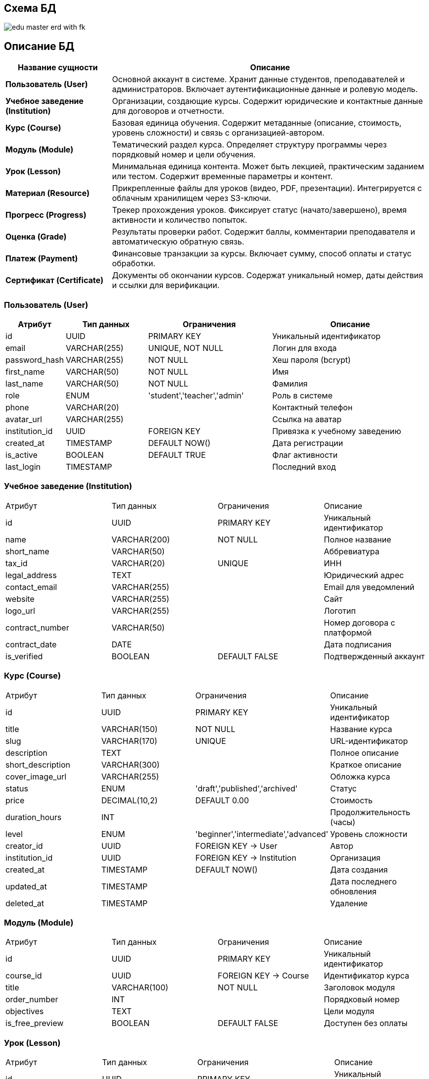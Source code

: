== Схема БД

image::out/Диаграммы/БД/edu_master_erd_with_fk.svg[]

== Описание БД

[cols="1,3", options="header"]
|===
| Название сущности | Описание

| *Пользователь (User)*
| Основной аккаунт в системе. Хранит данные студентов, преподавателей и администраторов.
Включает аутентификационные данные и ролевую модель.

| *Учебное заведение (Institution)*
| Организации, создающие курсы. Содержит юридические и контактные данные для договоров
и отчетности.

| *Курс (Course)*
| Базовая единица обучения. Содержит метаданные (описание, стоимость, уровень сложности)
и связь с организацией-автором.

| *Модуль (Module)*
| Тематический раздел курса. Определяет структуру программы через порядковый номер
и цели обучения.

| *Урок (Lesson)*
| Минимальная единица контента. Может быть лекцией, практическим заданием или тестом.
Содержит временные параметры и контент.

| *Материал (Resource)*
| Прикрепленные файлы для уроков (видео, PDF, презентации). Интегрируется с облачным
хранилищем через S3-ключи.

| *Прогресс (Progress)*
| Трекер прохождения уроков. Фиксирует статус (начато/завершено), время активности
и количество попыток.

| *Оценка (Grade)*
| Результаты проверки работ. Содержит баллы, комментарии преподавателя
и автоматическую обратную связь.

| *Платеж (Payment)*
| Финансовые транзакции за курсы. Включает сумму, способ оплаты
и статус обработки.

| *Сертификат (Certificate)*
| Документы об окончании курсов. Содержат уникальный номер,
даты действия и ссылки для верификации.
|===

=== Пользователь (User)

[cols="1,2,3,4", options="header"]
|===
| Атрибут | Тип данных | Ограничения | Описание
| id | UUID | PRIMARY KEY | Уникальный идентификатор
| email | VARCHAR(255) | UNIQUE, NOT NULL | Логин для входа
| password_hash | VARCHAR(255) | NOT NULL | Хеш пароля (bcrypt)
| first_name | VARCHAR(50) | NOT NULL | Имя
| last_name | VARCHAR(50) | NOT NULL | Фамилия
| role | ENUM | 'student','teacher','admin' | Роль в системе
| phone | VARCHAR(20) |  | Контактный телефон
| avatar_url | VARCHAR(255) |  | Ссылка на аватар
| institution_id | UUID | FOREIGN KEY | Привязка к учебному заведению
| created_at | TIMESTAMP | DEFAULT NOW() | Дата регистрации
| is_active | BOOLEAN | DEFAULT TRUE | Флаг активности
| last_login | TIMESTAMP |  | Последний вход
|===

=== Учебное заведение (Institution)

|===
| Атрибут | Тип данных | Ограничения | Описание
| id | UUID | PRIMARY KEY | Уникальный идентификатор
| name | VARCHAR(200) | NOT NULL | Полное название
| short_name | VARCHAR(50) |  | Аббревиатура
| tax_id | VARCHAR(20) | UNIQUE | ИНН
| legal_address | TEXT |  | Юридический адрес
| contact_email | VARCHAR(255) |  | Email для уведомлений
| website | VARCHAR(255) |  | Сайт
| logo_url | VARCHAR(255) |  | Логотип
| contract_number | VARCHAR(50) |  | Номер договора с платформой
| contract_date | DATE |  | Дата подписания
| is_verified | BOOLEAN | DEFAULT FALSE | Подтвержденный аккаунт
|===

===  Курс (Course)

|===
| Атрибут | Тип данных | Ограничения | Описание
| id | UUID | PRIMARY KEY | Уникальный идентификатор
| title | VARCHAR(150) | NOT NULL | Название курса
| slug | VARCHAR(170) | UNIQUE | URL-идентификатор
| description | TEXT |  | Полное описание
| short_description | VARCHAR(300) |  | Краткое описание
| cover_image_url | VARCHAR(255) |  | Обложка курса
| status | ENUM | 'draft','published','archived' | Статус
| price | DECIMAL(10,2) | DEFAULT 0.00 | Стоимость
| duration_hours | INT |  | Продолжительность (часы)
| level | ENUM | 'beginner','intermediate','advanced' | Уровень сложности
| creator_id | UUID | FOREIGN KEY → User | Автор
| institution_id | UUID | FOREIGN KEY → Institution | Организация
| created_at | TIMESTAMP | DEFAULT NOW() | Дата создания
| updated_at | TIMESTAMP |  | Дата последнего обновления
| deleted_at | TIMESTAMP |  | Удаление
|===

=== Модуль (Module)

|===
| Атрибут | Тип данных | Ограничения | Описание
| id | UUID | PRIMARY KEY | Уникальный идентификатор
| course_id | UUID | FOREIGN KEY → Course | Идентификатор курса
| title | VARCHAR(100) | NOT NULL | Заголовок модуля
| order_number | INT |  | Порядковый номер
| objectives | TEXT |  | Цели модуля
| is_free_preview | BOOLEAN | DEFAULT FALSE | Доступен без оплаты
|===

=== Урок (Lesson)

|===
| Атрибут | Тип данных | Ограничения | Описание
| id | UUID | PRIMARY KEY | Уникальный идентификатор
| module_id | UUID | FOREIGN KEY → Module | Идентификатор модуля
| title | VARCHAR(200) | NOT NULL | Заголовок урока
| lesson_type | ENUM | 'lecture','practice','test','assignment' | Тип урока
| duration_minutes | INT |  | Время прохождения
| content | TEXT |  | HTML-контент
| video_url | VARCHAR(255) |  | Ссылка на видео
| is_published | BOOLEAN | DEFAULT FALSE | Флаг публикации
| published_at | TIMESTAMP |  | Дата публикации
| deadline_days | INT |  | Срок выполнения (дни)
|===

=== Материал (Resource)

|===
| Атрибут | Тип данных | Ограничения | Описание
| id | UUID | PRIMARY KEY | Уникальный идентификатор
| lesson_id | UUID | FOREIGN KEY → Lesson | Идентификатор урока
| file_name | VARCHAR(255) | NOT NULL | Название файла
| file_type | VARCHAR(50) |  | MIME-тип
| file_size | BIGINT |  | В байтах
| s3_key | VARCHAR(255) | UNIQUE | Ключ в хранилище
| download_count | INT | DEFAULT 0 | 
|===

=== Прогресс (Progress)

|===
| Атрибут | Тип данных | Ограничения | Описание
| id | UUID | PRIMARY KEY | Уникальный идентификатор
| user_id | UUID | FOREIGN KEY → User | Идентификатор пользователя
| lesson_id | UUID | FOREIGN KEY → Lesson | Идентификатор урока
| status | ENUM | 'not_started','in_progress','completed','failed' | Статус прогресса
| started_at | TIMESTAMP |  | Дата начала прохождения
| completed_at | TIMESTAMP |  | Дата окончания прохождения
| last_activity | TIMESTAMP |  | Дата последней активности
| attempts | INT | DEFAULT 0 | Попытки прохождения
|===

=== Оценка (Grade)

|===
| Атрибут | Тип данных | Ограничения | Описание
| id | UUID | PRIMARY KEY | Уникальный идентификатор
| progress_id | UUID | FOREIGN KEY → Progress | Идентификатор прогресса 
| score | DECIMAL(5,2) | CHECK (0 <= score <= 100) | Полученное количество баллов
| max_score | DECIMAL(5,2) | DEFAULT 100 | Максимальное количество баллов
| teacher_comment | TEXT |  | Комментарий учителя
| auto_feedback | TEXT |  | Автоматическая обратная связь
| graded_by | UUID | FOREIGN KEY → User | Кто оценил
| graded_at | TIMESTAMP | DEFAULT NOW() | Дата становления оценки
|===

=== Платеж (Payment)

|===
| Атрибут | Тип данных | Ограничения | Описание
| id | UUID | PRIMARY KEY | Уникальный идентификатор
| user_id | UUID | FOREIGN KEY → User | Идентификатор пользователя
| course_id | UUID | FOREIGN KEY → Course | Идентифифкатор курса
| amount | DECIMAL(10,2) | NOT NULL | Стоимость курса
| payment_method | ENUM | 'card','sbp','qiwi' | Метод оплаты
| transaction_id | VARCHAR(255) | UNIQUE | ID в платежной системе
| status | ENUM | 'pending','completed','refunded','failed' | Статус оплаты
| receipt_url | VARCHAR(255) |  | Ссылка на чек
| created_at | TIMESTAMP | DEFAULT NOW() | Дата проведения оплаты
|===

=== Сертификат (Certificate)

|===
| Атрибут | Тип данных | Ограничения | Описание
| id | UUID | PRIMARY KEY | Уникальный идентификатор сертификата
| user_id | UUID | FOREIGN KEY → User | Идентификатор пользователя
| course_id | UUID | FOREIGN KEY → Course | Идентификатор курса
| certificate_number | VARCHAR(50) | UNIQUE | Номер сертификата 
| issue_date | DATE | NOT NULL |  Дата получения
| expiry_date | DATE |  | Срок действия
| verification_url | VARCHAR(255) |  | Ссылка для проверки
| pdf_url | VARCHAR(255) |  | Ссылка на PDF
|===